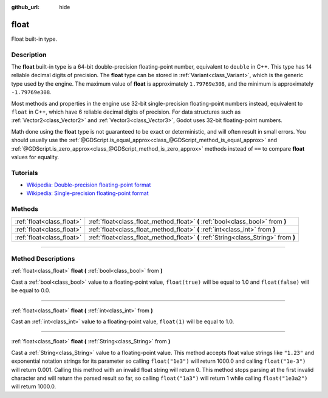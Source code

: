 :github_url: hide

.. DO NOT EDIT THIS FILE!!!
.. Generated automatically from Godot engine sources.
.. Generator: https://github.com/godotengine/godot/tree/3.6/doc/tools/make_rst.py.
.. XML source: https://github.com/godotengine/godot/tree/3.6/doc/classes/float.xml.

.. _class_float:

float
=====

Float built-in type.

.. rst-class:: classref-introduction-group

Description
-----------

The **float** built-in type is a 64-bit double-precision floating-point number, equivalent to ``double`` in C++. This type has 14 reliable decimal digits of precision. The **float** type can be stored in :ref:`Variant<class_Variant>`, which is the generic type used by the engine. The maximum value of **float** is approximately ``1.79769e308``, and the minimum is approximately ``-1.79769e308``.

Most methods and properties in the engine use 32-bit single-precision floating-point numbers instead, equivalent to ``float`` in C++, which have 6 reliable decimal digits of precision. For data structures such as :ref:`Vector2<class_Vector2>` and :ref:`Vector3<class_Vector3>`, Godot uses 32-bit floating-point numbers.

Math done using the **float** type is not guaranteed to be exact or deterministic, and will often result in small errors. You should usually use the :ref:`@GDScript.is_equal_approx<class_@GDScript_method_is_equal_approx>` and :ref:`@GDScript.is_zero_approx<class_@GDScript_method_is_zero_approx>` methods instead of ``==`` to compare **float** values for equality.

.. rst-class:: classref-introduction-group

Tutorials
---------

- `Wikipedia: Double-precision floating-point format <https://en.wikipedia.org/wiki/Double-precision_floating-point_format>`__

- `Wikipedia: Single-precision floating-point format <https://en.wikipedia.org/wiki/Single-precision_floating-point_format>`__

.. rst-class:: classref-reftable-group

Methods
-------

.. table::
   :widths: auto

   +---------------------------+-------------------------------------------------------------------------------------+
   | :ref:`float<class_float>` | :ref:`float<class_float_method_float>` **(** :ref:`bool<class_bool>` from **)**     |
   +---------------------------+-------------------------------------------------------------------------------------+
   | :ref:`float<class_float>` | :ref:`float<class_float_method_float>` **(** :ref:`int<class_int>` from **)**       |
   +---------------------------+-------------------------------------------------------------------------------------+
   | :ref:`float<class_float>` | :ref:`float<class_float_method_float>` **(** :ref:`String<class_String>` from **)** |
   +---------------------------+-------------------------------------------------------------------------------------+

.. rst-class:: classref-section-separator

----

.. rst-class:: classref-descriptions-group

Method Descriptions
-------------------

.. _class_float_method_float:

.. rst-class:: classref-method

:ref:`float<class_float>` **float** **(** :ref:`bool<class_bool>` from **)**

Cast a :ref:`bool<class_bool>` value to a floating-point value, ``float(true)`` will be equal to 1.0 and ``float(false)`` will be equal to 0.0.

.. rst-class:: classref-item-separator

----

.. rst-class:: classref-method

:ref:`float<class_float>` **float** **(** :ref:`int<class_int>` from **)**

Cast an :ref:`int<class_int>` value to a floating-point value, ``float(1)`` will be equal to 1.0.

.. rst-class:: classref-item-separator

----

.. rst-class:: classref-method

:ref:`float<class_float>` **float** **(** :ref:`String<class_String>` from **)**

Cast a :ref:`String<class_String>` value to a floating-point value. This method accepts float value strings like ``"1.23"`` and exponential notation strings for its parameter so calling ``float("1e3")`` will return 1000.0 and calling ``float("1e-3")`` will return 0.001. Calling this method with an invalid float string will return 0. This method stops parsing at the first invalid character and will return the parsed result so far, so calling ``float("1a3")`` will return 1 while calling ``float("1e3a2")`` will return 1000.0.

.. |virtual| replace:: :abbr:`virtual (This method should typically be overridden by the user to have any effect.)`
.. |const| replace:: :abbr:`const (This method has no side effects. It doesn't modify any of the instance's member variables.)`
.. |vararg| replace:: :abbr:`vararg (This method accepts any number of arguments after the ones described here.)`
.. |static| replace:: :abbr:`static (This method doesn't need an instance to be called, so it can be called directly using the class name.)`
